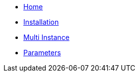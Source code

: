 * xref:index.adoc[Home]
* xref:how-tos/installation.adoc[Installation]
* xref:how-tos/multi-instance.adoc[Multi Instance]
* xref:references/parameters.adoc[Parameters]
